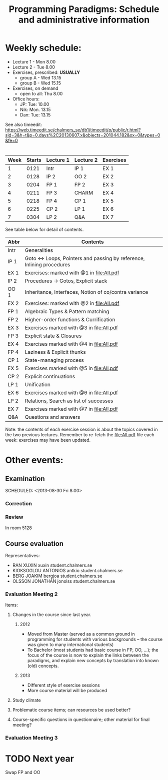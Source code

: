 #+TITLE: Programming Paradigms: Schedule and administrative information
#+EMAIL: bernardy@chalmers.se
#+STYLE: <link rel="stylesheet" type="text/css" href="pp.css" />

* Weekly schedule:

+ Lecture 1 - Mon 8.00
+ Lecture 2 - Tue 8.00
+ Exercises, prescribed: *USUALLY*
   - group A - Wed 13.15
   - group B - Wed 15.15
+ Exercises, on demand
   - open to all: Thu 8.00
+ Office hours:
  - JP: Tue: 10.00
  - Nik: Mon. 13.15
  - Dan: Tue: 13.15

See also timeedit:
https://web.timeedit.se/chalmers_se/db1/timeedit/p/public/r.html?sid=3&h=t&p=0.days%2C20130607.x&objects=201044.182&ox=0&types=0&fe=0

* <<Timetable>>

| Week | Starts | Lecture 1 | Lecture 2 | Exercises |
|------+--------+-----------+-----------+-----------|
|    1 |   0121 | Intr      | IP 1      | EX 1      |
|    2 |   0128 | IP 2      | OO 2      | EX 2      |
|    3 |   0204 | FP 1      | FP 2      | EX 3      |
|    4 |   0211 | FP 3      | CHARM     | EX 4      |
|    5 |   0218 | FP 4      | CP 1      | EX 5      |
|    6 |   0225 | CP 2      | LP 1      | EX 6      |
|    7 |   0304 | LP 2      | Q&A       | EX 7      |

See table below for detail of contents.

| Abbr | Contents                                                             |
|------+----------------------------------------------------------------------|
| Intr | Generalities                                                         |
| IP 1 | Goto ↔ Loops, Pointers and passing by reference, Inlining procedures |
| EX 1 | Exercises: marked with @1 in file:All.pdf                            |
| IP 2 | Procedures → Gotos, Explicit stack                                   |
| OO 1 | Inheritance, Interfaces, Notion of co/contra variance                |
| EX 2 | Exercises:  marked with @2 in file:All.pdf                           |
| FP 1 | Algebraic Types & Pattern matching                                   |
| FP 2 | Higher-order functions & Currification                               |
| EX 3 | Exercises marked with @3 in file:All.pdf                             |
| FP 3 | Explicit state & Closures                                            |
| EX 4 | Exercises marked with @4 in file:All.pdf                             |
| FP 4 | Laziness & Explicit thunks                                           |
| CP 1 | State-managing process                                               |
| EX 5 | Exercises marked with @5 in file:All.pdf                             |
| CP 2 | Explicit continuations                                               |
| LP 1 | Unification                                                          |
| EX 6 | Exercises marked with @6 in file:All.pdf                             |
| LP 2 | Relations, Search as list of successes                               |
| EX 7 | Exercises marked with @7 in file:All.pdf                             |
| Q&A  | Questions and answers                                                |

Note: the contents of each exercise session is about the topics
covered in the two previous lectures. Remember to re-fetch the
file:All.pdf file each week: exercises may have been updated.


* Other events:
** Examination
  SCHEDULED:  <2013-03-14 Thu 14:00>
  SCHEDULED:  <2013-08-30 Fri 8:00>
*** Correction
  SCHEDULED:  <2013-03-15 Fri 14:00>
*** Review
    SCHEDULED:  <2013-04-01 Mon 13:15>
    In room 5128
** Course evaluation
Representatives:

- RAN XUXIN xuxin student.chalmers.se
- KIOKSOGLOU ANTONIOS antkio student.chalmers.se
- BERG JOAKIM bergjoa student.chalmers.se
- OLSSON JONATHAN jonolss student.chalmers.se

*** Evaluation Meeting 2
Items:
**** Changes in the course since last year.
***** 2012
- Moved from Master (served as a common ground in programming for
  students with various backgrounds -- the course was given to many
  international students)
- To Bachelor (most students had basic course in FP, OO, ...); the
  focus of the course is now to explain the links between the
  paradigms, and explain new concepts by translation into known (old)
  concepts.
***** 2013
- Different style of exercise sessions
- More course material will be produced
**** Study climate
**** Problematic course items; can resources be used better?
**** Course-specific questions in questionnaire; other material for final meeting?

*** Evaluation Meeting 3   

* TODO Next year
Swap FP and OO
